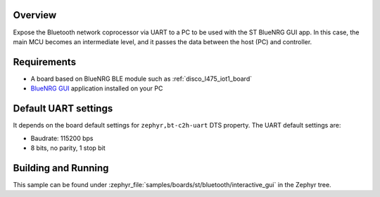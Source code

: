 .. _samples_boards_stm32_bluetooth_interactive-gui:
.. zephyr:code-sample:: st_bluetooth_interactive_gui
   :name: Bluetooth: ST Interactive GUI
   :relevant-api: bluenrg_hci_driver bluetooth

   Expose ST BlueNRG Bluetooth network coprocessor over UART.

Overview
*********

Expose the Bluetooth network coprocessor via UART to a PC to be used
with the ST BlueNRG GUI app. In this case, the main MCU becomes an intermediate level,
and it passes the data between the host (PC) and controller.

Requirements
************

* A board based on BlueNRG BLE module such as :ref:`disco_l475_iot1_board`
* `BlueNRG GUI`_ application installed on your PC

Default UART settings
*********************

It depends on the board default settings for ``zephyr,bt-c2h-uart`` DTS property.
The UART default settings are:

* Baudrate: 115200 bps
* 8 bits, no parity, 1 stop bit

Building and Running
********************

This sample can be found under :zephyr_file:`samples/boards/st/bluetooth/interactive_gui` in the
Zephyr tree.

.. _BlueNRG GUI:
   https://www.st.com/en/embedded-software/stsw-bnrgui.html
